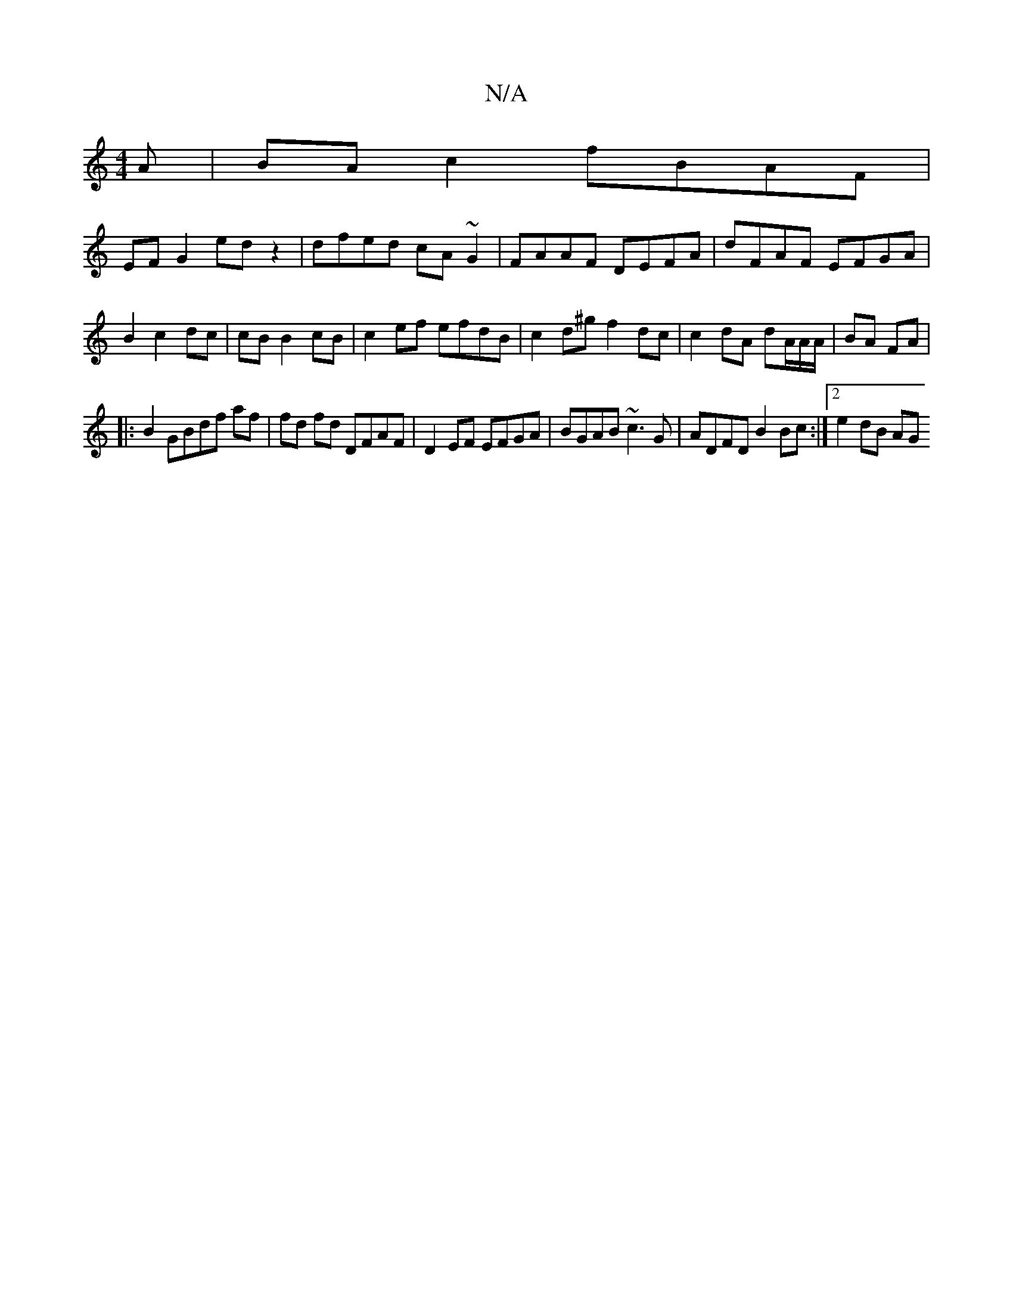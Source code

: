 X:1
T:N/A
M:4/4
R:N/A
K:Cmajor
A|BA c2 fBAF|
EF G2 ed z2|dfed cA~G2|FAAF DEFA|dFAF EFGA|B2 c2 dc|cB B2 cB | c2 ef efdB | c2 d^g f2 dc | c2 dA dA/A/A/ | BA FA |
|: B2 GBdf af | fd fd DFAF | D2 EF EFGA|BGAB ~c3G|ADFD B2 Bc:|2 e2dB AG